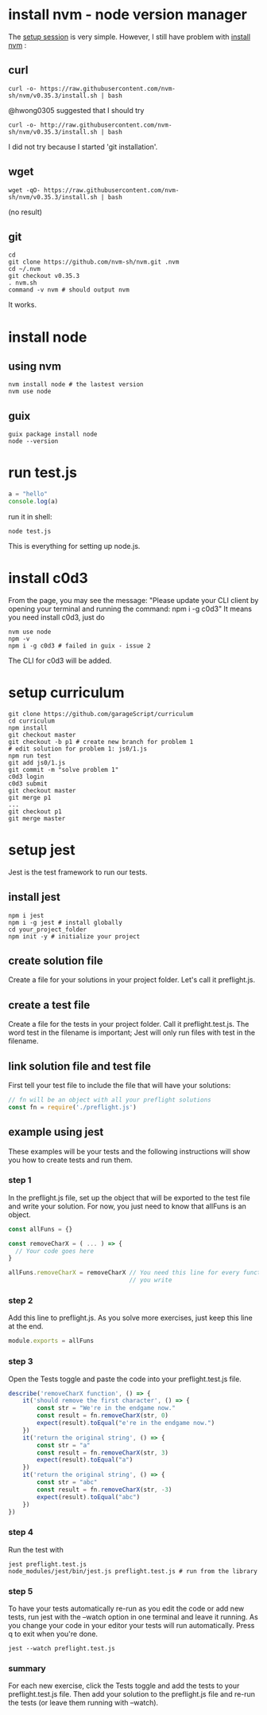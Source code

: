 # Setup Basics

* install nvm - node version manager
The
[[https://www.notion.so/Setup-Instructions-fc8f8fcc1376482ead839fa6b1034cb4#10ab6286f4d942c58bd330f68cb8cb95][setup
session]] is very simple. However, I still have problem with
[[https://github.com/nvm-sh/nvm][install nvm]] :

** curl
#+BEGIN_SRC shell
curl -o- https://raw.githubusercontent.com/nvm-sh/nvm/v0.35.3/install.sh | bash
#+END_SRC

#+RESULTS:
  % Total    % Received % Xferd  Average Speed   Time    Time     Time  Current
                                 Dload  Upload   Total   Spent    Left  Speed
  0     0    0     0    0     0      0      0 --:--:-- --:--:-- --:--:--     0
curl: (7) Failed to connect to raw.githubusercontent.com port 443: Connection refused

@hwong0305 suggested that I should try
#+BEGIN_SRC shell
curl -o- http://raw.githubusercontent.com/nvm-sh/nvm/v0.35.3/install.sh | bash
#+END_SRC

I did not try because I started 'git installation'.

** wget
 #+BEGIN_SRC shell
wget -qO- https://raw.githubusercontent.com/nvm-sh/nvm/v0.35.3/install.sh | bash
 #+END_SRC

 #+RESULTS:
 (no result)

** git
 #+BEGIN_SRC shell
cd
git clone https://github.com/nvm-sh/nvm.git .nvm
cd ~/.nvm
git checkout v0.35.3
. nvm.sh
command -v nvm # should output nvm
 #+END_SRC

 It works.

* install node
** using nvm
#+BEGIN_SRC shell
nvm install node # the lastest version
nvm use node
#+END_SRC

** guix
   #+begin_src shell
   guix package install node
   node --version
   #+end_src

* run test.js
#+BEGIN_SRC js
a = "hello"
console.log(a)
#+END_SRC

run it in shell:
#+BEGIN_SRC shell
node test.js
#+END_SRC

#+RESULTS:
: hello

This is everything for setting up node.js.
* install c0d3
From the page, you may see the message:
"Please update your CLI client by opening your terminal and running the command:
npm i -g c0d3"
It means you need install c0d3, just do
#+BEGIN_SRC shell
nvm use node
npm -v
npm i -g c0d3 # failed in guix - issue 2
#+END_SRC
The CLI for c0d3 will be added.
* setup curriculum
  #+begin_src shell
  git clone https://github.com/garageScript/curriculum
  cd curriculum
  npm install
  git checkout master
  git checkout -b p1 # create new branch for problem 1
  # edit solution for problem 1: js0/1.js
  npm run test
  git add js0/1.js
  git commit -m "solve problem 1"
  c0d3 login
  c0d3 submit
  git checkout master
  git merge p1
  ...
  git checkout p1
  git merge master
  #+end_src
* setup jest
Jest is the test framework to run our tests.
** install jest
#+BEGIN_SRC shell
npm i jest
npm i -g jest # install globally
cd your_project_folder
npm init -y # initialize your project
#+END_SRC
** create solution file
Create a file for your solutions in your project folder. Let's call it
preflight.js.
** create a test file
Create a file for the tests in your project folder. Call it preflight.test.js. The word test in the
filename is important; Jest will only run files with test in the filename.
** link solution file and test file
First tell your test file to include the file that will have your solutions:
#+BEGIN_SRC js
// fn will be an object with all your preflight solutions
const fn = require('./preflight.js')
#+END_SRC
** example using jest
These examples will be your tests and the following instructions will show you
how to create tests and run them.
*** step 1
In the preflight.js file, set up the object that will be exported to the test
file and write your solution. For now, you just need to know that allFuns is an
object.
#+BEGIN_SRC js
const allFuns = {}

const removeCharX = ( ... ) => {
  // Your code goes here
}

allFuns.removeCharX = removeCharX // You need this line for every function
                                  // you write
#+END_SRC
*** step 2
Add this line to preflight.js. As you solve more exercises, just keep this line
at the end.
#+BEGIN_SRC js
module.exports = allFuns
#+END_SRC
*** step 3
Open the Tests toggle and paste the code into your preflight.test.js file.
#+BEGIN_SRC js
describe('removeCharX function', () => {
    it('should remove the first character', () => {
        const str = "We're in the endgame now."
        const result = fn.removeCharX(str, 0)
        expect(result).toEqual("e're in the endgame now.")
    })
    it('return the original string', () => {
        const str = "a"
        const result = fn.removeCharX(str, 3)
        expect(result).toEqual("a")
    })
    it('return the original string', () => {
        const str = "abc"
        const result = fn.removeCharX(str, -3)
        expect(result).toEqual("abc")
    })
})
#+END_SRC
*** step 4
Run the test with
#+BEGIN_SRC shell
jest preflight.test.js
node_modules/jest/bin/jest.js preflight.test.js # run from the library
#+END_SRC
*** step 5
To have your tests automatically re-run as you edit the code or add new tests,
run jest with the --watch option in one terminal and leave it running. As you
change your code in your editor your tests will run automatically. Press q to
exit when you're done.
#+BEGIN_SRC shell
jest --watch preflight.test.js
#+END_SRC
*** summary
For each new exercise, click the Tests toggle and add the tests to your
preflight.test.js file. Then add your solution to the preflight.js file and
re-run the tests (or leave them running with --watch).
